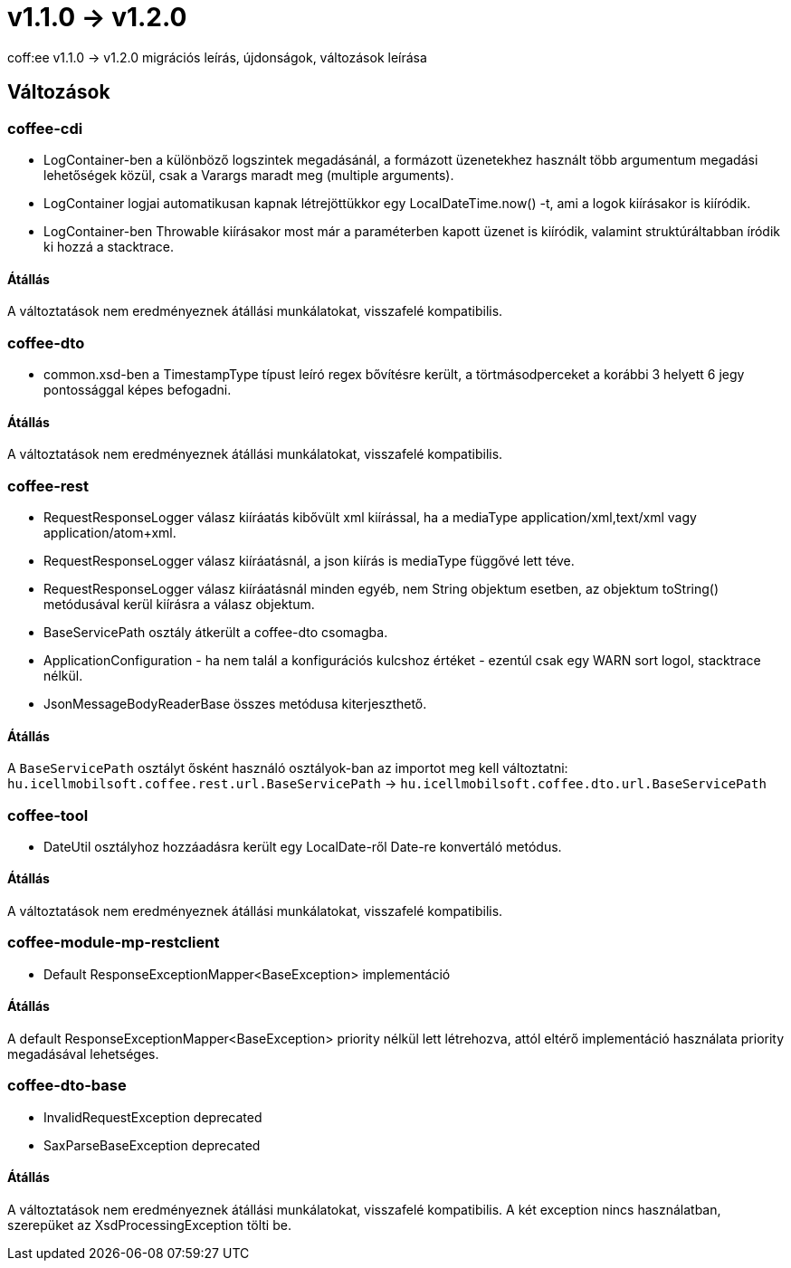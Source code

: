 = v1.1.0 → v1.2.0

coff:ee v1.1.0 -> v1.2.0 migrációs leírás, újdonságok, változások leírása

== Változások

=== coffee-cdi
* LogContainer-ben a különböző logszintek megadásánál, a formázott üzenetekhez használt több argumentum megadási lehetőségek közül, csak a Varargs maradt meg (multiple arguments).
* LogContainer logjai automatikusan kapnak létrejöttükkor egy LocalDateTime.now() -t, ami a logok kiírásakor is kiíródik.
* LogContainer-ben Throwable kiírásakor most már a paraméterben kapott üzenet is kiíródik, valamint struktúráltabban íródik ki hozzá a stacktrace.

==== Átállás

A változtatások nem eredményeznek átállási munkálatokat, visszafelé kompatibilis.

=== coffee-dto
* common.xsd-ben a TimestampType típust leíró regex bővítésre került, a törtmásodperceket a korábbi 3 helyett 6 jegy pontossággal képes befogadni.

==== Átállás

A változtatások nem eredményeznek átállási munkálatokat, visszafelé kompatibilis.

=== coffee-rest

* RequestResponseLogger válasz kiíráatás kibővült xml kiírással, ha a mediaType application/xml,text/xml vagy application/atom+xml.
* RequestResponseLogger válasz kiíráatásnál, a json kiírás is mediaType függővé lett téve.
* RequestResponseLogger válasz kiíráatásnál minden egyéb, nem String objektum esetben, az objektum toString() metódusával kerül kiírásra a válasz objektum.
* BaseServicePath osztály átkerült a coffee-dto csomagba.
* ApplicationConfiguration - ha nem talál a konfigurációs kulcshoz értéket - ezentúl csak egy WARN sort logol, stacktrace nélkül.
* JsonMessageBodyReaderBase összes metódusa kiterjeszthető.

==== Átállás

A `BaseServicePath` osztályt ősként használó osztályok-ban az importot meg kell változtatni:
`hu.icellmobilsoft.coffee.rest.url.BaseServicePath` -> `hu.icellmobilsoft.coffee.dto.url.BaseServicePath`

=== coffee-tool
* DateUtil osztályhoz hozzáadásra került egy LocalDate-ről Date-re konvertáló metódus.

==== Átállás

A változtatások nem eredményeznek átállási munkálatokat, visszafelé kompatibilis.

=== coffee-module-mp-restclient
* Default ResponseExceptionMapper<BaseException> implementáció

==== Átállás

A default ResponseExceptionMapper<BaseException> priority nélkül lett létrehozva, attól eltérő implementáció használata priority megadásával lehetséges.

=== coffee-dto-base
* InvalidRequestException deprecated
* SaxParseBaseException deprecated

==== Átállás

A változtatások nem eredményeznek átállási munkálatokat, visszafelé kompatibilis.
A két exception nincs használatban, szerepüket az XsdProcessingException tölti be.